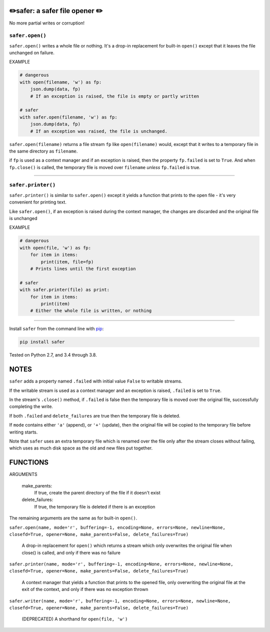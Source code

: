 ✏️safer: a safer file opener ✏️
-------------------------------

No more partial writes or corruption!

``safer.open()``
=================

``safer.open()`` writes a whole file or nothing. It's a drop-in replacement for
built-in ``open()`` except that it leaves the file unchanged on failure.

EXAMPLE

.. code-block:: python

    # dangerous
    with open(filename, 'w') as fp:
        json.dump(data, fp)
        # If an exception is raised, the file is empty or partly written

    # safer
    with safer.open(filename, 'w') as fp:
        json.dump(data, fp)
        # If an exception was raised, the file is unchanged.


``safer.open(filename)`` returns a file stream ``fp`` like ``open(filename)``
would, except that it writes to a temporary file in the same directory as
``filename``.

if ``fp`` is used as a context manager and if an exception is raised, then the
property ``fp.failed`` is set to ``True``. And when ``fp.close()`` is called,
the temporary file is moved over ``filename`` *unless* ``fp.failed`` is true.

------------------------------------

``safer.printer()``
==================

``safer.printer()`` is similar to ``safer.open()`` except it yields a function
that prints to the open file - it's very convenient for printing text.

Like ``safer.open()``, if an exception is raised during the context manager,
the changes are discarded and the original file is unchanged

EXAMPLE

.. code-block:: python

    # dangerous
    with open(file, 'w') as fp:
        for item in items:
            print(item, file=fp)
        # Prints lines until the first exception

    # safer
    with safer.printer(file) as print:
        for item in items:
            print(item)
        # Either the whole file is written, or nothing

-----------------

Install ``safer`` from the command line with
`pip <https://pypi.org/project/pip/>`_:

.. code-block:: bash

    pip install safer

Tested on Python 2.7, and 3.4 through 3.8.

NOTES
--------

``safer`` adds a property named ``.failed`` with initial value ``False`` to
writable streams.

If the writable stream is used as a context manager and an exception is raised,
``.failed`` is set to ``True``.

In the stream's ``.close()`` method, if ``.failed`` is false then the temporary
file is moved over the original file, successfully completing the write.

If both ``.failed`` and ``delete_failures`` are true then the temporary file is
deleted.

If ``mode`` contains either ``'a'`` (append), or ``'+'`` (update), then
the original file will be copied to the temporary file before writing
starts.

Note that ``safer`` uses an extra temporary file which is renamed over the file
only after the stream closes without failing, which uses as much disk space as
the old and new files put together.

FUNCTIONS
---------

ARGUMENTS

  make_parents:
    If true, create the parent directory of the file if it doesn't exist

  delete_failures:
    If true, the temporary file is deleted if there is an exception

The remaining arguments are the same as for built-in ``open()``.

``safer.open(name, mode='r', buffering=-1, encoding=None, errors=None, newline=None, closefd=True, opener=None, make_parents=False, delete_failures=True)``
    
    A drop-in replacement for ``open()`` which returns a stream which only
    overwrites the original file when close() is called, and only if there was no
    failure

``safer.printer(name, mode='r', buffering=-1, encoding=None, errors=None, newline=None, closefd=True, opener=None, make_parents=False, delete_failures=True)``
    
    A context manager that yields a function that prints to the opened file,
    only overwriting the original file at the exit of the context,
    and only if there was no exception thrown

``safer.writer(name, mode='r', buffering=-1, encoding=None, errors=None, newline=None, closefd=True, opener=None, make_parents=False, delete_failures=True)``
    
    (DEPRECATED) A shorthand for ``open(file, 'w')``
